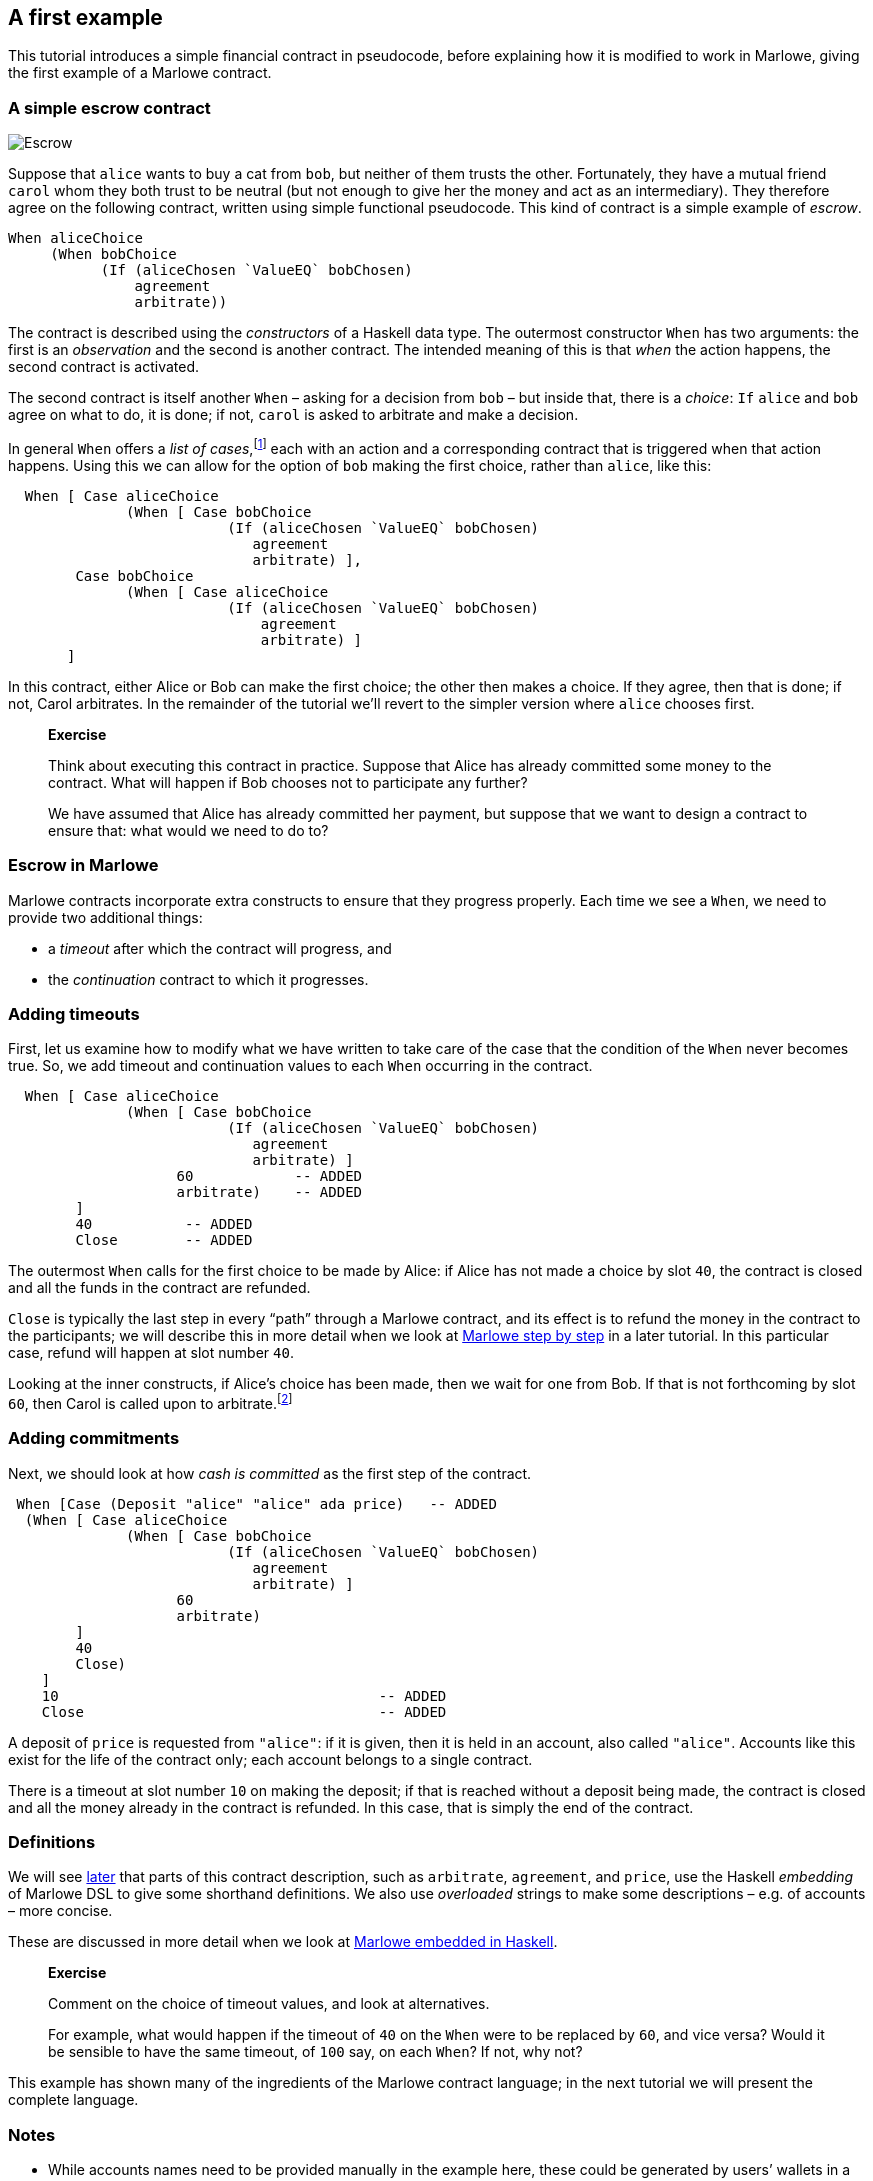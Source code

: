 [#escrow-ex]
== A first example

This tutorial introduces a simple financial contract in pseudocode,
before explaining how it is modified to work in Marlowe, giving the
first example of a Marlowe contract.

=== A simple escrow contract

image:escrow.png[Escrow]

Suppose that `+alice+` wants to buy a cat from `+bob+`, but neither of
them trusts the other. Fortunately, they have a mutual friend `+carol+`
whom they both trust to be neutral (but not enough to give her the money
and act as an intermediary). They therefore agree on the following
contract, written using simple functional pseudocode. This kind of
contract is a simple example of _escrow_.

[source,haskell]
----
When aliceChoice
     (When bobChoice
           (If (aliceChosen `ValueEQ` bobChosen)
               agreement
               arbitrate))
----

The contract is described using the _constructors_ of a Haskell data
type. The outermost constructor `+When+` has two arguments: the first is
an _observation_ and the second is another contract. The intended
meaning of this is that _when_ the action happens, the second
contract is activated.

The second contract is itself another `When` – asking for a decision from `+bob+` – but inside that, there is a _choice_: `If`
`+alice+` and `+bob+` agree on what to do, it is done; if not,  `+carol+` is asked to arbitrate and make a decision.

In general `When` offers a _list of cases_,footnote:[Lists in Marlowe are included in square brackets, as in `[2,3,4\]`.] each with an action and a corresponding contract that is triggered when that action happens. Using this we can allow for the option of `+bob+` making the first choice, rather than `+alice+`, like this:

[source,haskell]
----
  When [ Case aliceChoice
              (When [ Case bobChoice
                          (If (aliceChosen `ValueEQ` bobChosen)
                             agreement
                             arbitrate) ],
        Case bobChoice
              (When [ Case aliceChoice
                          (If (aliceChosen `ValueEQ` bobChosen)
                              agreement
                              arbitrate) ]
       ]
----
In this contract, either Alice or Bob can make the first choice; the other then makes a choice. If they agree, then that is done; if not, Carol arbitrates. In the remainder of the tutorial we'll revert to the simpler version where `alice` chooses first.

____
*Exercise*

Think about executing this contract in practice. Suppose that Alice has
already committed some money to the contract. What will happen if Bob chooses not to participate any further?

We have assumed that Alice has already committed her payment, but
suppose that we want to design a contract to ensure that: what would we
need to do to?
____

=== Escrow in Marlowe

Marlowe contracts incorporate extra constructs to ensure that they progress properly. Each time we see a `When`, we need to provide two additional things:

* a _timeout_ after which the contract will progress, and
* the _continuation_ contract to which it progresses.



=== Adding timeouts

First, let us examine how to modify what we have written to take care of
the case that the condition of the `+When+` never becomes true. So, we add timeout and continuation values to each `+When+` occurring in the contract.

[source,haskell]
----
  When [ Case aliceChoice
              (When [ Case bobChoice
                          (If (aliceChosen `ValueEQ` bobChosen)
                             agreement
                             arbitrate) ]
                    60            -- ADDED
                    arbitrate)    -- ADDED
        ]
        40           -- ADDED
        Close        -- ADDED
----

The outermost `When` calls for the first choice to be made by Alice: if Alice has not made a choice by slot `40`, the contract is closed and all the funds in the contract are refunded.

`Close` is typically the last step in every “path” through a Marlowe contract, and its effect is to refund the money in the contract to the participants; we will describe this in more detail when we look at xref:marlowe-step-by-step#marlowe-step-by-step[Marlowe step by step] in a later tutorial. In this particular case, refund will happen at slot number `40`.

Looking at the inner constructs, if Alice's choice has been made, then we wait for one from Bob. If that is not forthcoming by slot `60`, then Carol is called upon to arbitrate.footnote:[Again, we will describe how `arbitrate` and `agreement` work in xref:embedded-marlowe#embedded-marlowe[embedded Marlowe].]

=== Adding commitments

Next, we should look at how _cash is committed_ as the first step of the
contract.

[source,haskell]
----
 When [Case (Deposit "alice" "alice" ada price)   -- ADDED
  (When [ Case aliceChoice
              (When [ Case bobChoice
                          (If (aliceChosen `ValueEQ` bobChosen)
                             agreement
                             arbitrate) ]
                    60
                    arbitrate)
        ]
        40
        Close)
    ]
    10                                      -- ADDED
    Close                                   -- ADDED
----

A deposit of `price` is requested from `"alice"`: if it is given, then it is held in an account, also called `"alice"`. Accounts like this exist for the life of the contract only; each account belongs to a single contract.

There is a timeout at slot number `10` on making the deposit; if that is reached without a deposit being made, the contract is closed and all the money already in the contract is refunded. In this case, that is simply the end of the contract.


=== Definitions


We will see xref:embedded-marlowe#embedded-marlowe[later] that parts of this
contract description, such as `+arbitrate+`, `agreement`, and `price`, use the Haskell
_embedding_ of Marlowe DSL to give some shorthand definitions. We also use _overloaded_ strings to make some descriptions – e.g. of accounts – more concise.

These are discussed in more detail when we look at xref:embedded-marlowe#embedded-marlowe[Marlowe embedded in Haskell].

____
*Exercise*

Comment on the choice of timeout values, and look at alternatives.

For
example, what would happen if the timeout of `+40+` on the `+When+` were
to be replaced by `+60+`, and vice versa? Would it be sensible to have the same timeout, of
`+100+` say, on each `When`? If not, why not?
____

This example has shown many of the ingredients of the Marlowe contract
language; in the next tutorial we will present the complete language.

=== Notes

* While accounts names need to be provided manually in the example here,
these could be generated by users’ wallets in a version of Marlowe
deployed on a blockchain.

=== Where to go to find out more

These papers cover the original work on using functional programming to describe financial contracts.

* https://www.microsoft.com/en-us/research/publication/composing-contracts-an-adventure-in-financial-engineering/[Composing
contracts: an adventure in financial engineering]
* https://dl.acm.org/citation.cfm?id=2784747[Certified symbolic
management of financial multi-party contracts]
